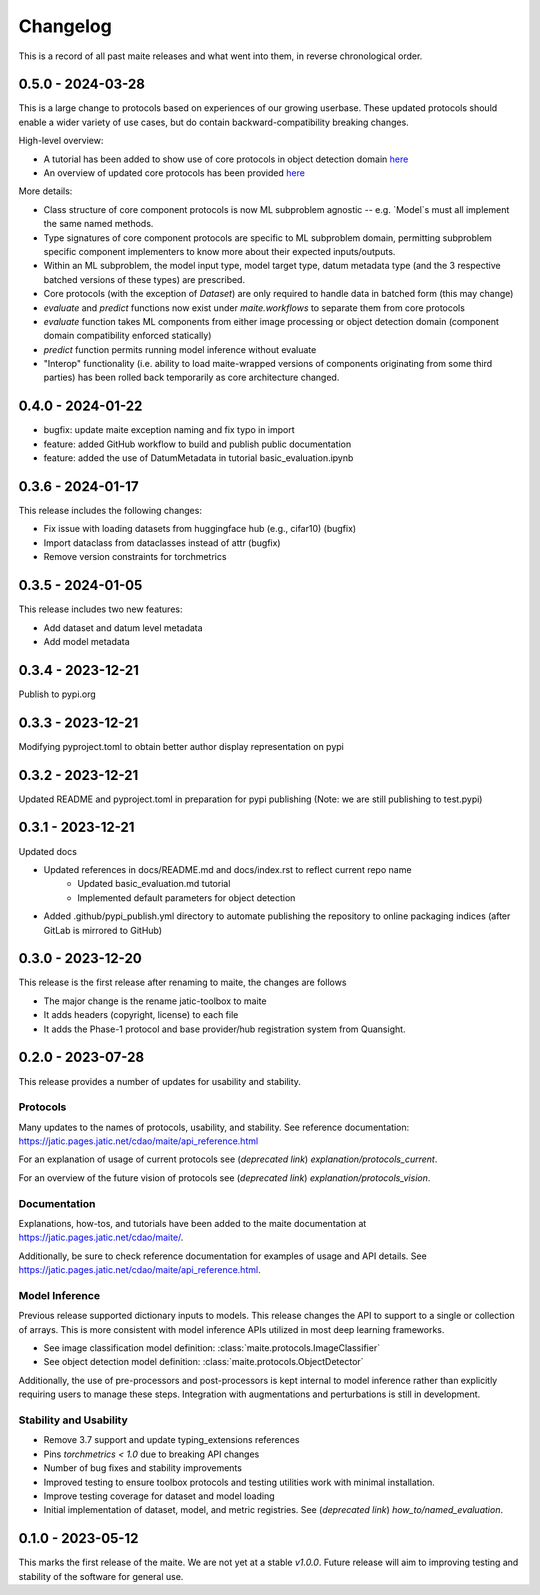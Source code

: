 .. meta::
   :description: The changelog for maite, including what's new.

=========
Changelog
=========

This is a record of all past maite releases and what went into them, in reverse 
chronological order.

.. _v0.5.0:

---------------------
0.5.0 - 2024-03-28
---------------------

This is a large change to protocols based on experiences of our growing userbase.
These updated protocols should enable a wider variety of use cases, but do contain backward-compatibility breaking changes.

High-level overview:

- A tutorial has been added to show use of core protocols in object detection domain `here <https://github.com/mit-ll-ai-technology/maite/blob/main/examples/torchvision_object_detection/torchvision_object_detection.ipynb>`_
- An overview of updated core protocols has been provided `here <https://github.com/mit-ll-ai-technology/maite/blob/main/examples/protocol_overview.ipynb>`_

More details:

- Class structure of core component protocols is now ML subproblem agnostic -- e.g. `Model`s must all implement the same named methods.
- Type signatures of core component protocols are specific to ML subproblem domain, permitting subproblem specific component implementers to know more about their expected inputs/outputs.
- Within an ML subproblem, the model input type, model target type, datum metadata type (and the 3 respective batched versions of these types) are prescribed. 
- Core protocols (with the exception of `Dataset`) are only required to handle data in batched form (this may change)
- `evaluate` and `predict` functions now exist under `maite.workflows` to separate them from core protocols
- `evaluate` function takes ML components from either image processing or object detection domain (component domain compatibility enforced statically)
- `predict` function permits running model inference without evaluate
- "Interop" functionality (i.e. ability to load maite-wrapped versions of components originating from some third parties) has been rolled back temporarily as core architecture changed.

.. _v0.4.0:

---------------------
0.4.0 - 2024-01-22
---------------------

- bugfix: update maite exception naming and fix typo in import
- feature: added GitHub workflow to build and publish public documentation
- feature: added the use of DatumMetadata in tutorial basic_evaluation.ipynb


.. _v0.3.6:

---------------------
0.3.6 - 2024-01-17
---------------------
   
This release includes the following changes:

- Fix issue with loading datasets from huggingface hub (e.g., cifar10) (bugfix)
- Import dataclass from dataclasses instead of attr (bugfix)
- Remove version constraints for torchmetrics


.. _v0.3.5:

---------------------
0.3.5 - 2024-01-05
---------------------
   
This release includes two new features:

- Add dataset and datum level metadata
- Add model metadata

.. _v0.3.4:

---------------------
0.3.4 - 2023-12-21
---------------------

Publish to pypi.org

.. _v0.3.3:

---------------------
0.3.3 - 2023-12-21
---------------------

Modifying pyproject.toml to obtain better author display representation on pypi

.. _v0.3.2:

---------------------
0.3.2 - 2023-12-21
---------------------

Updated README and pyproject.toml in preparation for pypi publishing (Note: we are still publishing to test.pypi)

.. _v0.3.1:

---------------------
0.3.1 - 2023-12-21
---------------------

Updated docs

- Updated references in docs/README.md and docs/index.rst to reflect current repo name
     - Updated basic_evaluation.md tutorial
     - Implemented default parameters for object detection

- Added .github/pypi_publish.yml directory to automate publishing the repository to online packaging indices (after GitLab is mirrored to GitHub)

.. _v0.3.0:

---------------------
0.3.0 - 2023-12-20
---------------------

This release is the first release after renaming to maite, the changes are follows

- The major change is the rename jatic-toolbox to maite
- It adds headers (copyright, license) to each file
- It adds the Phase-1 protocol and base provider/hub registration system from Quansight.

.. _v0.2.0:

---------------------
0.2.0 - 2023-07-28
---------------------

This release provides a number of updates for usability and stability.


Protocols
---------

Many updates to the names of protocols, usability, and stability.
See reference documentation: https://jatic.pages.jatic.net/cdao/maite/api_reference.html

For an explanation of usage of current protocols see  (*deprecated link*) `explanation/protocols_current`.

For an overview of the future vision of protocols see  (*deprecated link*) `explanation/protocols_vision`.


Documentation
-------------

Explanations, how-tos, and tutorials have been added
to the maite documentation at https://jatic.pages.jatic.net/cdao/maite/.

Additionally, be sure to check reference documentation for examples of usage and API details.
See https://jatic.pages.jatic.net/cdao/maite/api_reference.html.


Model Inference
---------------

Previous release supported dictionary inputs to models.  This release changes the API to support
to a single or collection of arrays.  This is more consistent with model inference APIs utilized
in most deep learning frameworks.

- See image classification model definition: :class:`maite.protocols.ImageClassifier`
- See object detection model definition: :class:`maite.protocols.ObjectDetector`

Additionally, the use of pre-processors and post-processors is kept internal to model inference
rather than explicitly requiring users to manage these steps.  Integration with augmentations and
perturbations is still in development.

Stability and Usability
-----------------------

- Remove 3.7 support and update typing_extensions references
- Pins `torchmetrics < 1.0` due to breaking API changes
- Number of bug fixes and stability improvements
- Improved testing to ensure toolbox protocols and testing utilities work with minimal installation.
- Improve testing coverage for dataset and model loading
- Initial implementation of dataset, model, and metric registries. See  (*deprecated link*) `how_to/named_evaluation`.


.. _v0.1.0:

---------------------
0.1.0 - 2023-05-12
---------------------

This marks the first release of the maite.  We are not yet at a stable `v1.0.0`.  Future release will aim to improving testing and stability of the software for general use.

